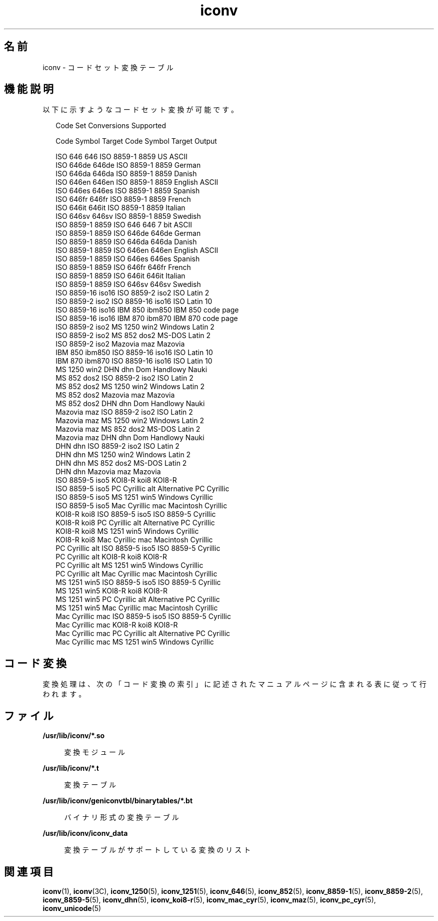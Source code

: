 '\" te
.\"  Copyright 1989 AT&T Copyright (c) 2001, Sun Microsystems, Inc. All Rights Reserved Portions Copyright (c) 1992, X/Open Company Limited All Rights Reserved
.\"  Sun Microsystems, Inc. gratefully acknowledges The Open Group for permission to reproduce portions of its copyrighted documentation. Original documentation from The Open Group can be obtained online at http://www.opengroup.org/bookstore/.
.\" The Institute of Electrical and Electronics Engineers and The Open Group, have given us permission to reprint portions of their documentation. In the following statement, the phrase "this text" refers to portions of the system documentation. Portions of this text are reprinted and reproduced in electronic form in the Sun OS Reference Manual, from IEEE Std 1003.1, 2004 Edition, Standard for Information Technology -- Portable Operating System Interface (POSIX), The Open Group Base Specifications Issue 6, Copyright (C) 2001-2004 by the Institute of Electrical and Electronics Engineers, Inc and The Open Group. In the event of any discrepancy between these versions and the original IEEE and The Open Group Standard, the original IEEE and The Open Group Standard is the referee document. The original Standard can be obtained online at http://www.opengroup.org/unix/online.html. This notice shall appear on any product containing this material. 
.TH iconv 5 "2001 年 12 月 5 日" "SunOS 5.11" "標準、環境、マクロ"
.SH 名前
iconv \- コードセット変換テーブル
.SH 機能説明
.sp
.LP
以下に示すようなコードセット変換が可能です。
.sp
.in +2
.nf
               Code Set Conversions Supported

Code           Symbol   Target Code    Symbol   Target Output

ISO 646        646      ISO 8859-1     8859     US ASCII
ISO 646de      646de    ISO 8859-1     8859     German
ISO 646da      646da    ISO 8859-1     8859     Danish
ISO 646en      646en    ISO 8859-1     8859     English ASCII
ISO 646es      646es    ISO 8859-1     8859     Spanish
ISO 646fr      646fr    ISO 8859-1     8859     French
ISO 646it      646it    ISO 8859-1     8859     Italian
ISO 646sv      646sv    ISO 8859-1     8859     Swedish
ISO 8859-1     8859     ISO 646        646      7 bit ASCII
ISO 8859-1     8859     ISO 646de      646de    German
ISO 8859-1     8859     ISO 646da      646da    Danish
ISO 8859-1     8859     ISO 646en      646en    English ASCII
ISO 8859-1     8859     ISO 646es      646es    Spanish
ISO 8859-1     8859     ISO 646fr      646fr    French
ISO 8859-1     8859     ISO 646it      646it    Italian
ISO 8859-1     8859     ISO 646sv      646sv    Swedish
ISO 8859-16    iso16    ISO 8859-2     iso2     ISO Latin 2
ISO 8859-2     iso2     ISO 8859-16    iso16    ISO Latin 10
ISO 8859-16    iso16    IBM 850        ibm850   IBM 850 code page
ISO 8859-16    iso16    IBM 870        ibm870   IBM 870 code page
ISO 8859-2     iso2     MS 1250        win2     Windows Latin 2
ISO 8859-2     iso2     MS 852         dos2     MS-DOS Latin 2
ISO 8859-2     iso2     Mazovia        maz      Mazovia
IBM 850        ibm850   ISO 8859-16    iso16    ISO Latin 10
IBM 870        ibm870   ISO 8859-16    iso16    ISO Latin 10
MS 1250        win2     DHN            dhn      Dom Handlowy Nauki
MS 852         dos2     ISO 8859-2     iso2     ISO Latin 2
MS 852         dos2     MS 1250        win2     Windows Latin 2
MS 852         dos2     Mazovia        maz      Mazovia
MS 852         dos2     DHN            dhn      Dom Handlowy Nauki
Mazovia        maz      ISO 8859-2     iso2     ISO Latin 2
Mazovia        maz      MS 1250        win2     Windows Latin 2
Mazovia        maz      MS 852         dos2     MS-DOS Latin 2
Mazovia        maz      DHN            dhn      Dom Handlowy Nauki
DHN            dhn      ISO 8859-2     iso2     ISO Latin 2
DHN            dhn      MS 1250        win2     Windows Latin 2
DHN            dhn      MS 852         dos2     MS-DOS Latin 2
DHN            dhn      Mazovia        maz      Mazovia
ISO 8859-5     iso5     KOI8-R         koi8     KOI8-R
ISO 8859-5     iso5     PC Cyrillic    alt      Alternative PC Cyrillic
ISO 8859-5     iso5     MS 1251        win5     Windows Cyrillic
ISO 8859-5     iso5     Mac Cyrillic   mac      Macintosh Cyrillic
KOI8-R         koi8     ISO 8859-5     iso5     ISO 8859-5 Cyrillic
KOI8-R         koi8     PC Cyrillic    alt      Alternative PC Cyrillic
KOI8-R         koi8     MS 1251        win5     Windows Cyrillic
KOI8-R         koi8     Mac Cyrillic   mac      Macintosh Cyrillic
PC Cyrillic    alt      ISO 8859-5     iso5     ISO 8859-5 Cyrillic
PC Cyrillic    alt      KOI8-R         koi8     KOI8-R
PC Cyrillic    alt      MS 1251        win5     Windows Cyrillic
PC Cyrillic    alt      Mac Cyrillic   mac      Macintosh Cyrillic
MS 1251        win5     ISO 8859-5     iso5     ISO 8859-5 Cyrillic
MS 1251        win5     KOI8-R         koi8     KOI8-R
MS 1251        win5     PC Cyrillic    alt      Alternative PC Cyrillic
MS 1251        win5     Mac Cyrillic   mac      Macintosh Cyrillic
Mac Cyrillic   mac      ISO 8859-5     iso5     ISO 8859-5 Cyrillic
Mac Cyrillic   mac      KOI8-R         koi8     KOI8-R
Mac Cyrillic   mac      PC Cyrillic    alt      Alternative PC Cyrillic
Mac Cyrillic   mac      MS 1251        win5     Windows Cyrillic
.fi
.in -2
.sp

.SH コード変換
.sp
.LP
変換処理は、次の「コード変換の索引」に記述されたマニュアルページに含まれる表に従って行われます。\fB\fR
.sp

.sp
.TS
tab() box;
cw(1.83i) |cw(1.83i) |cw(1.83i) 
lw(1.83i) |lw(1.83i) |lw(1.83i) 
.
\fBコード変換の索引\fR
_
\fBコード\fR\fB出力側コード\fR\fB参照マニュアルページ\fR
_
ISO 646ISO 8859-1iconv_646 (5)
_
ISO 646deISO 8859-1
_
ISO 646daISO 8859-1
_
ISO 646enISO 8859-1
_
ISO 646esISO 8859-1
_
ISO 646frISO 8859-1
_
ISO 646itISO 8859-1
_
ISO 646svISO 8859-1
_
ISO 8859-1ISO 646iconv_8859-1 (5)
_
ISO 8859-1ISO 646de
_
ISO 8859-1ISO 646da
_
ISO 8859-1ISO 646en
_
ISO 8859-1ISO 646es
_
ISO 8859-1ISO 646fr
_
ISO 8859-1ISO 646it
_
ISO 8859-1ISO 646sv
_
ISO 8859-2MS 1250iconv_8859-2 (5)
_
ISO 8859-2MS 852
_
ISO 8859-2Mazovia
_
ISO 8859-2DHN
_
MS 1250ISO 8859-2iconv_1250 (5)
_
MS 1250MS 852
_
MS 1250Mazovia
_
MS 1250DHN
_
MS 852ISO 8859-2iconv_852 (5)
_
MS 852MS 1250
_
MS 852Mazovia
_
MS 852DHN
_
MazoviaISO 8859-2iconv_maz (5)
_
MazoviaMS 1250
_
MazoviaMS 852
_
MazoviaDHN
.TE

.sp

.sp
.TS
tab() box;
cw(1.83i) |cw(1.83i) |cw(1.83i) 
lw(1.83i) |lw(1.83i) |lw(1.83i) 
.
\fBコード変換の索引\fR
_
\fBコード\fR\fB出力側コード\fR\fB参照マニュアルページ\fR
_
DHNISO 8859-2 iconv_dhn (5)
_
DHNMS 1250
_
DHNMS 852
_
DHNMazovia
_
ISO 8859-5KOI8-R iconv_8859-5 (5)
_
ISO 8859-5PC Cyrillic
_
ISO 8859-5MS 1251
_
ISO 8859-5Mac Cyrillic
_
KOI8-RISO 8859-5iconv_koi8-r (5)
_
KOI8-RPC Cyrillic
_
KOI8-RMS 1251
_
KOI8-RMac Cyrillic
_
PC CyrillicISO 8859-5iconv_pc_cyr (5)
_
PC CyrillicKOI8-R
_
PC CyrillicMS 1251
_
PC CyrillicMac Cyrillic
_
MS 1251ISO 8859-5iconv_1251 (5)
_
MS 1251KOI8-R
_
MS 1251PC Cyrillic
_
MS 1251Mac Cyrillic
_
Mac CyrillicISO 8859-5iconv_mac_cyr (5)
_
Mac CyrillicKOI8-R
_
Mac CyrillicPC Cyrillic
_
Mac CyrillicMS 1251
.TE

.SH ファイル
.sp
.ne 2
.mk
.na
\fB\fB/usr/lib/iconv/*.so\fR \fR
.ad
.sp .6
.RS 4n
変換モジュール
.RE

.sp
.ne 2
.mk
.na
\fB\fB/usr/lib/iconv/*.t\fR \fR
.ad
.sp .6
.RS 4n
変換テーブル
.RE

.sp
.ne 2
.mk
.na
\fB\fB/usr/lib/iconv/geniconvtbl/binarytables/*.bt\fR \fR
.ad
.sp .6
.RS 4n
バイナリ形式の変換テーブル
.RE

.sp
.ne 2
.mk
.na
\fB\fB/usr/lib/iconv/iconv_data\fR \fR
.ad
.sp .6
.RS 4n
変換テーブルがサポートしている変換のリスト
.RE

.SH 関連項目
.sp
.LP
\fBiconv\fR(1), \fBiconv\fR(3C), \fBiconv_1250\fR(5), \fBiconv_1251\fR(5), \fBiconv_646\fR(5), \fBiconv_852\fR(5), \fBiconv_8859-1\fR(5), \fBiconv_8859-2\fR(5), \fBiconv_8859-5\fR(5), \fBiconv_dhn\fR(5), \fBiconv_koi8-r\fR(5), \fBiconv_mac_cyr\fR(5), \fBiconv_maz\fR(5), \fBiconv_pc_cyr\fR(5), \fBiconv_unicode\fR(5) 
